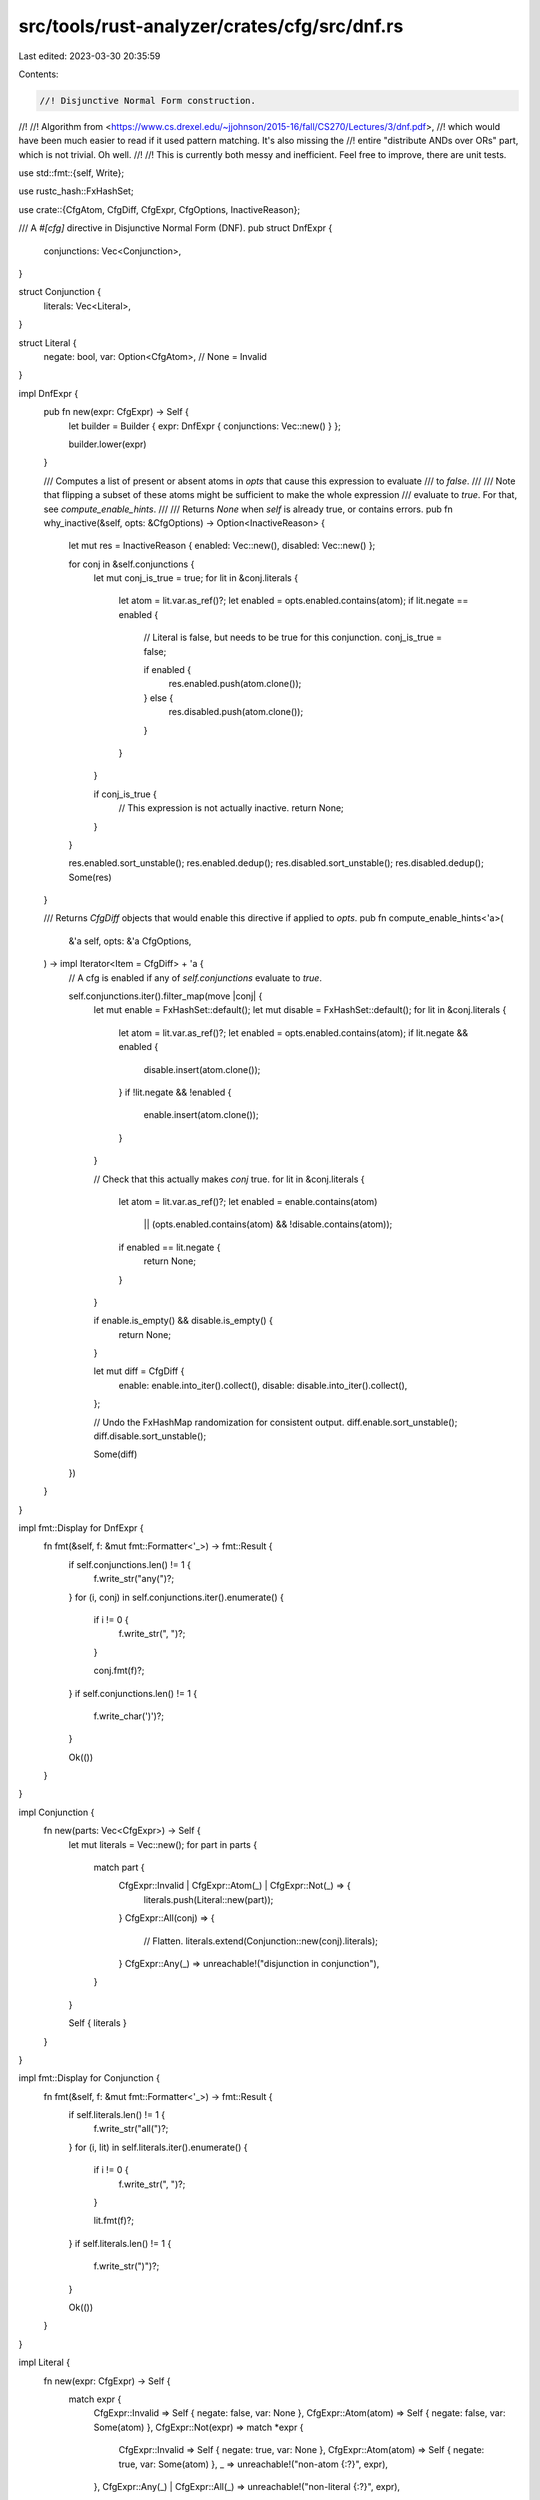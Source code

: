 src/tools/rust-analyzer/crates/cfg/src/dnf.rs
=============================================

Last edited: 2023-03-30 20:35:59

Contents:

.. code-block:: rs

    //! Disjunctive Normal Form construction.
//!
//! Algorithm from <https://www.cs.drexel.edu/~jjohnson/2015-16/fall/CS270/Lectures/3/dnf.pdf>,
//! which would have been much easier to read if it used pattern matching. It's also missing the
//! entire "distribute ANDs over ORs" part, which is not trivial. Oh well.
//!
//! This is currently both messy and inefficient. Feel free to improve, there are unit tests.

use std::fmt::{self, Write};

use rustc_hash::FxHashSet;

use crate::{CfgAtom, CfgDiff, CfgExpr, CfgOptions, InactiveReason};

/// A `#[cfg]` directive in Disjunctive Normal Form (DNF).
pub struct DnfExpr {
    conjunctions: Vec<Conjunction>,
}

struct Conjunction {
    literals: Vec<Literal>,
}

struct Literal {
    negate: bool,
    var: Option<CfgAtom>, // None = Invalid
}

impl DnfExpr {
    pub fn new(expr: CfgExpr) -> Self {
        let builder = Builder { expr: DnfExpr { conjunctions: Vec::new() } };

        builder.lower(expr)
    }

    /// Computes a list of present or absent atoms in `opts` that cause this expression to evaluate
    /// to `false`.
    ///
    /// Note that flipping a subset of these atoms might be sufficient to make the whole expression
    /// evaluate to `true`. For that, see `compute_enable_hints`.
    ///
    /// Returns `None` when `self` is already true, or contains errors.
    pub fn why_inactive(&self, opts: &CfgOptions) -> Option<InactiveReason> {
        let mut res = InactiveReason { enabled: Vec::new(), disabled: Vec::new() };

        for conj in &self.conjunctions {
            let mut conj_is_true = true;
            for lit in &conj.literals {
                let atom = lit.var.as_ref()?;
                let enabled = opts.enabled.contains(atom);
                if lit.negate == enabled {
                    // Literal is false, but needs to be true for this conjunction.
                    conj_is_true = false;

                    if enabled {
                        res.enabled.push(atom.clone());
                    } else {
                        res.disabled.push(atom.clone());
                    }
                }
            }

            if conj_is_true {
                // This expression is not actually inactive.
                return None;
            }
        }

        res.enabled.sort_unstable();
        res.enabled.dedup();
        res.disabled.sort_unstable();
        res.disabled.dedup();
        Some(res)
    }

    /// Returns `CfgDiff` objects that would enable this directive if applied to `opts`.
    pub fn compute_enable_hints<'a>(
        &'a self,
        opts: &'a CfgOptions,
    ) -> impl Iterator<Item = CfgDiff> + 'a {
        // A cfg is enabled if any of `self.conjunctions` evaluate to `true`.

        self.conjunctions.iter().filter_map(move |conj| {
            let mut enable = FxHashSet::default();
            let mut disable = FxHashSet::default();
            for lit in &conj.literals {
                let atom = lit.var.as_ref()?;
                let enabled = opts.enabled.contains(atom);
                if lit.negate && enabled {
                    disable.insert(atom.clone());
                }
                if !lit.negate && !enabled {
                    enable.insert(atom.clone());
                }
            }

            // Check that this actually makes `conj` true.
            for lit in &conj.literals {
                let atom = lit.var.as_ref()?;
                let enabled = enable.contains(atom)
                    || (opts.enabled.contains(atom) && !disable.contains(atom));
                if enabled == lit.negate {
                    return None;
                }
            }

            if enable.is_empty() && disable.is_empty() {
                return None;
            }

            let mut diff = CfgDiff {
                enable: enable.into_iter().collect(),
                disable: disable.into_iter().collect(),
            };

            // Undo the FxHashMap randomization for consistent output.
            diff.enable.sort_unstable();
            diff.disable.sort_unstable();

            Some(diff)
        })
    }
}

impl fmt::Display for DnfExpr {
    fn fmt(&self, f: &mut fmt::Formatter<'_>) -> fmt::Result {
        if self.conjunctions.len() != 1 {
            f.write_str("any(")?;
        }
        for (i, conj) in self.conjunctions.iter().enumerate() {
            if i != 0 {
                f.write_str(", ")?;
            }

            conj.fmt(f)?;
        }
        if self.conjunctions.len() != 1 {
            f.write_char(')')?;
        }

        Ok(())
    }
}

impl Conjunction {
    fn new(parts: Vec<CfgExpr>) -> Self {
        let mut literals = Vec::new();
        for part in parts {
            match part {
                CfgExpr::Invalid | CfgExpr::Atom(_) | CfgExpr::Not(_) => {
                    literals.push(Literal::new(part));
                }
                CfgExpr::All(conj) => {
                    // Flatten.
                    literals.extend(Conjunction::new(conj).literals);
                }
                CfgExpr::Any(_) => unreachable!("disjunction in conjunction"),
            }
        }

        Self { literals }
    }
}

impl fmt::Display for Conjunction {
    fn fmt(&self, f: &mut fmt::Formatter<'_>) -> fmt::Result {
        if self.literals.len() != 1 {
            f.write_str("all(")?;
        }
        for (i, lit) in self.literals.iter().enumerate() {
            if i != 0 {
                f.write_str(", ")?;
            }

            lit.fmt(f)?;
        }
        if self.literals.len() != 1 {
            f.write_str(")")?;
        }

        Ok(())
    }
}

impl Literal {
    fn new(expr: CfgExpr) -> Self {
        match expr {
            CfgExpr::Invalid => Self { negate: false, var: None },
            CfgExpr::Atom(atom) => Self { negate: false, var: Some(atom) },
            CfgExpr::Not(expr) => match *expr {
                CfgExpr::Invalid => Self { negate: true, var: None },
                CfgExpr::Atom(atom) => Self { negate: true, var: Some(atom) },
                _ => unreachable!("non-atom {:?}", expr),
            },
            CfgExpr::Any(_) | CfgExpr::All(_) => unreachable!("non-literal {:?}", expr),
        }
    }
}

impl fmt::Display for Literal {
    fn fmt(&self, f: &mut fmt::Formatter<'_>) -> fmt::Result {
        if self.negate {
            write!(f, "not(")?;
        }

        match &self.var {
            Some(var) => var.fmt(f)?,
            None => f.write_str("<invalid>")?,
        }

        if self.negate {
            f.write_char(')')?;
        }

        Ok(())
    }
}

struct Builder {
    expr: DnfExpr,
}

impl Builder {
    fn lower(mut self, expr: CfgExpr) -> DnfExpr {
        let expr = make_nnf(expr);
        let expr = make_dnf(expr);

        match expr {
            CfgExpr::Invalid | CfgExpr::Atom(_) | CfgExpr::Not(_) => {
                self.expr.conjunctions.push(Conjunction::new(vec![expr]));
            }
            CfgExpr::All(conj) => {
                self.expr.conjunctions.push(Conjunction::new(conj));
            }
            CfgExpr::Any(mut disj) => {
                disj.reverse();
                while let Some(conj) = disj.pop() {
                    match conj {
                        CfgExpr::Invalid | CfgExpr::Atom(_) | CfgExpr::All(_) | CfgExpr::Not(_) => {
                            self.expr.conjunctions.push(Conjunction::new(vec![conj]));
                        }
                        CfgExpr::Any(inner_disj) => {
                            // Flatten.
                            disj.extend(inner_disj.into_iter().rev());
                        }
                    }
                }
            }
        }

        self.expr
    }
}

fn make_dnf(expr: CfgExpr) -> CfgExpr {
    match expr {
        CfgExpr::Invalid | CfgExpr::Atom(_) | CfgExpr::Not(_) => expr,
        CfgExpr::Any(e) => flatten(CfgExpr::Any(e.into_iter().map(make_dnf).collect())),
        CfgExpr::All(e) => {
            let e = e.into_iter().map(make_dnf).collect::<Vec<_>>();

            flatten(CfgExpr::Any(distribute_conj(&e)))
        }
    }
}

/// Turns a conjunction of expressions into a disjunction of expressions.
fn distribute_conj(conj: &[CfgExpr]) -> Vec<CfgExpr> {
    fn go(out: &mut Vec<CfgExpr>, with: &mut Vec<CfgExpr>, rest: &[CfgExpr]) {
        match rest {
            [head, tail @ ..] => match head {
                CfgExpr::Any(disj) => {
                    for part in disj {
                        with.push(part.clone());
                        go(out, with, tail);
                        with.pop();
                    }
                }
                _ => {
                    with.push(head.clone());
                    go(out, with, tail);
                    with.pop();
                }
            },
            _ => {
                // Turn accumulated parts into a new conjunction.
                out.push(CfgExpr::All(with.clone()));
            }
        }
    }

    let mut out = Vec::new(); // contains only `all()`
    let mut with = Vec::new();

    go(&mut out, &mut with, conj);

    out
}

fn make_nnf(expr: CfgExpr) -> CfgExpr {
    match expr {
        CfgExpr::Invalid | CfgExpr::Atom(_) => expr,
        CfgExpr::Any(expr) => CfgExpr::Any(expr.into_iter().map(make_nnf).collect()),
        CfgExpr::All(expr) => CfgExpr::All(expr.into_iter().map(make_nnf).collect()),
        CfgExpr::Not(operand) => match *operand {
            CfgExpr::Invalid | CfgExpr::Atom(_) => CfgExpr::Not(operand.clone()), // Original negated expr
            CfgExpr::Not(expr) => {
                // Remove double negation.
                make_nnf(*expr)
            }
            // Convert negated conjunction/disjunction using DeMorgan's Law.
            CfgExpr::Any(inner) => CfgExpr::All(
                inner.into_iter().map(|expr| make_nnf(CfgExpr::Not(Box::new(expr)))).collect(),
            ),
            CfgExpr::All(inner) => CfgExpr::Any(
                inner.into_iter().map(|expr| make_nnf(CfgExpr::Not(Box::new(expr)))).collect(),
            ),
        },
    }
}

/// Collapses nested `any()` and `all()` predicates.
fn flatten(expr: CfgExpr) -> CfgExpr {
    match expr {
        CfgExpr::All(inner) => CfgExpr::All(
            inner
                .into_iter()
                .flat_map(|e| match e {
                    CfgExpr::All(inner) => inner,
                    _ => vec![e],
                })
                .collect(),
        ),
        CfgExpr::Any(inner) => CfgExpr::Any(
            inner
                .into_iter()
                .flat_map(|e| match e {
                    CfgExpr::Any(inner) => inner,
                    _ => vec![e],
                })
                .collect(),
        ),
        _ => expr,
    }
}


